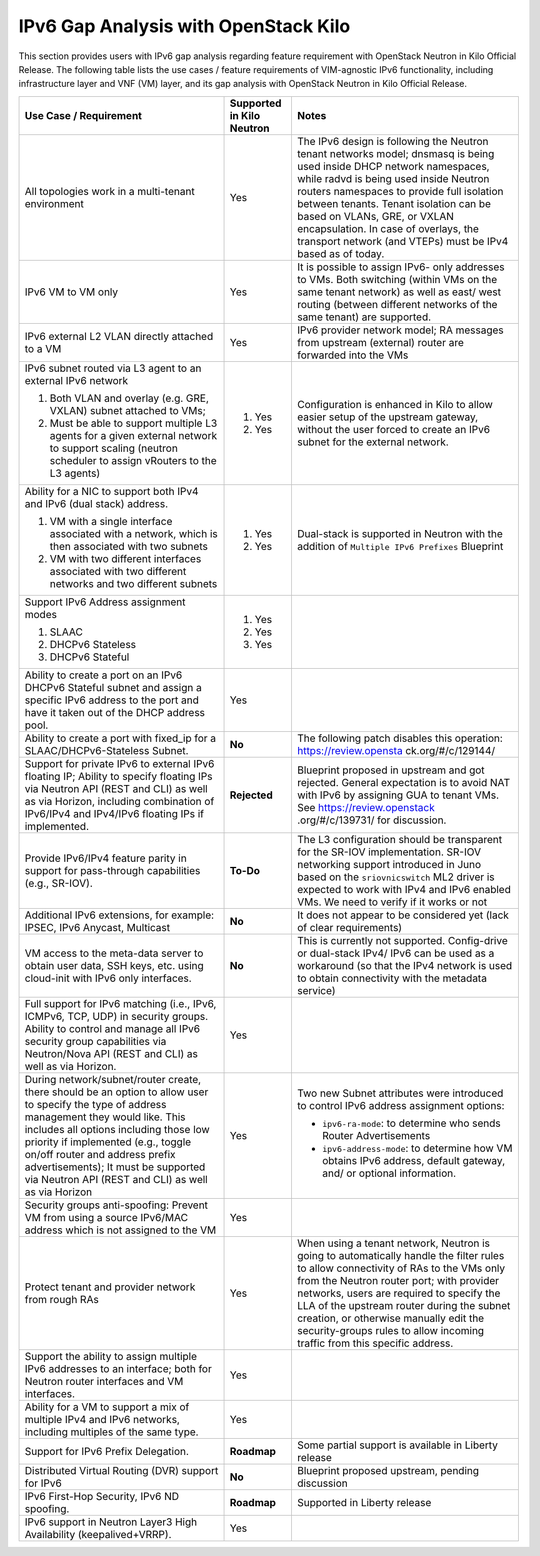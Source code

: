 =====================================
IPv6 Gap Analysis with OpenStack Kilo
=====================================

This section provides users with IPv6 gap analysis regarding feature requirement with
OpenStack Neutron in Kilo Official Release. The following table lists the use cases / feature
requirements of VIM-agnostic IPv6 functionality, including infrastructure layer and VNF
(VM) layer, and its gap analysis with OpenStack Neutron in Kilo Official Release.

+-------------------------------------+-------------------------+---------------------------------+
|Use Case / Requirement               |Supported in Kilo Neutron|Notes                            |
+=====================================+=========================+=================================+
|All topologies work in a multi-tenant|Yes                      |The IPv6 design is following the |
|environment                          |                         |Neutron tenant networks model;   |
|                                     |                         |dnsmasq is being used inside DHCP|
|                                     |                         |network namespaces, while radvd  |
|                                     |                         |is being used inside Neutron     |
|                                     |                         |routers namespaces to provide    |
|                                     |                         |full isolation between tenants.  |
|                                     |                         |Tenant isolation can be based on |
|                                     |                         |VLANs, GRE, or VXLAN             |
|                                     |                         |encapsulation. In case of        |
|                                     |                         |overlays, the transport network  |
|                                     |                         |(and VTEPs) must be IPv4 based as|
|                                     |                         |of today.                        |
+-------------------------------------+-------------------------+---------------------------------+
|IPv6 VM to VM only                   |Yes                      |It is possible to assign IPv6-   |
|                                     |                         |only addresses to VMs. Both      |
|                                     |                         |switching (within VMs on the same|
|                                     |                         |tenant network) as well as east/ |
|                                     |                         |west routing (between different  |
|                                     |                         |networks of the same tenant) are |
|                                     |                         |supported.                       |
+-------------------------------------+-------------------------+---------------------------------+
|IPv6 external L2 VLAN directly       |Yes                      |IPv6 provider network model; RA  |
|attached to a VM                     |                         |messages from upstream (external)|
|                                     |                         |router are forwarded into the VMs|
+-------------------------------------+-------------------------+---------------------------------+
|IPv6 subnet routed via L3 agent to an|                         |Configuration is enhanced in Kilo|
|external IPv6 network                |                         |to allow easier setup of the     |
|                                     |1. Yes                   |upstream gateway, without the    |
|1. Both VLAN and overlay (e.g. GRE,  |                         |user forced to create an IPv6    |
|   VXLAN) subnet attached to VMs;    |                         |subnet for the external network. |
|2. Must be able to support multiple  |2. Yes                   |                                 |
|   L3 agents for a given external    |                         |                                 |
|   network to support scaling        |                         |                                 |
|   (neutron scheduler to assign      |                         |                                 |
|   vRouters to the L3 agents)        |                         |                                 |
+-------------------------------------+-------------------------+---------------------------------+
|Ability for a NIC to support both    |                         |Dual-stack is supported in       |
|IPv4 and IPv6 (dual stack) address.  |                         |Neutron with the addition of     |
|                                     |                         |``Multiple IPv6 Prefixes``       |
|1. VM with a single interface        |1. Yes                   |Blueprint                        |
|   associated with a network, which  |                         |                                 |
|   is then associated with two       |                         |                                 |
|   subnets                           |                         |                                 |
|2. VM with two different interfaces  |2. Yes                   |                                 |
|   associated with two different     |                         |                                 |
|   networks and two different subnets|                         |                                 |
+-------------------------------------+-------------------------+---------------------------------+
|Support IPv6 Address assignment modes|1. Yes                   |                                 |
|                                     |                         |                                 |
|1. SLAAC                             |2. Yes                   |                                 |
|2. DHCPv6 Stateless                  |                         |                                 |
|3. DHCPv6 Stateful                   |3. Yes                   |                                 |
+-------------------------------------+-------------------------+---------------------------------+
|Ability to create a port on an IPv6  |Yes                      |                                 |
|DHCPv6 Stateful subnet and assign a  |                         |                                 |
|specific IPv6 address to the port and|                         |                                 |
|have it taken out of the DHCP address|                         |                                 |
|pool.                                |                         |                                 |
+-------------------------------------+-------------------------+---------------------------------+
|Ability to create a port with        |**No**                   |The following patch disables this|
|fixed_ip for a SLAAC/DHCPv6-Stateless|                         |operation: https://review.opensta|
|Subnet.                              |                         |ck.org/#/c/129144/               |
+-------------------------------------+-------------------------+---------------------------------+
|Support for private IPv6 to external |**Rejected**             |Blueprint proposed in upstream   |
|IPv6 floating IP; Ability to specify |                         |and got rejected. General        |
|floating IPs via Neutron API (REST   |                         |expectation is to avoid NAT with |
|and CLI) as well as via Horizon,     |                         |IPv6 by assigning GUA to tenant  |
|including combination of IPv6/IPv4   |                         |VMs. See https://review.openstack|
|and IPv4/IPv6 floating IPs if        |                         |.org/#/c/139731/ for discussion. |
|implemented.                         |                         |                                 |
+-------------------------------------+-------------------------+---------------------------------+
|Provide IPv6/IPv4 feature parity in  |**To-Do**                |The L3 configuration should be   |
|support for pass-through capabilities|                         |transparent for the SR-IOV       |
|(e.g., SR-IOV).                      |                         |implementation. SR-IOV networking|
|                                     |                         |support introduced in Juno based |
|                                     |                         |on the ``sriovnicswitch`` ML2    |
|                                     |                         |driver is expected to work with  |
|                                     |                         |IPv4 and IPv6 enabled VMs. We    |
|                                     |                         |need to verify if it works or not|
+-------------------------------------+-------------------------+---------------------------------+
|Additional IPv6 extensions, for      |**No**                   |It does not appear to be         |
|example: IPSEC, IPv6 Anycast,        |                         |considered yet (lack of clear    |
|Multicast                            |                         |requirements)                    |
+-------------------------------------+-------------------------+---------------------------------+
|VM access to the meta-data server to |**No**                   |This is currently not supported. |
|obtain user data, SSH keys, etc.     |                         |Config-drive or dual-stack IPv4/ |
|using cloud-init with IPv6 only      |                         |IPv6 can be used as a workaround |
|interfaces.                          |                         |(so that the IPv4 network is used|
|                                     |                         |to obtain connectivity with the  |
|                                     |                         |metadata service)                |
+-------------------------------------+-------------------------+---------------------------------+
|Full support for IPv6 matching (i.e.,|Yes                      |                                 |
|IPv6, ICMPv6, TCP, UDP) in security  |                         |                                 |
|groups. Ability to control and manage|                         |                                 |
|all IPv6 security group capabilities |                         |                                 |
|via Neutron/Nova API (REST and CLI)  |                         |                                 |
|as well as via Horizon.              |                         |                                 |
+-------------------------------------+-------------------------+---------------------------------+
|During network/subnet/router create, |Yes                      |Two new Subnet attributes were   |
|there should be an option to allow   |                         |introduced to control IPv6       |
|user to specify the type of address  |                         |address assignment options:      |
|management they would like. This     |                         |                                 |
|includes all options including those |                         |* ``ipv6-ra-mode``: to determine |
|low priority if implemented (e.g.,   |                         |  who sends Router Advertisements|
|toggle on/off router and address     |                         |                                 |
|prefix advertisements); It must be   |                         |* ``ipv6-address-mode``: to      |
|supported via Neutron API (REST and  |                         |  determine how VM obtains IPv6  |
|CLI) as well as via Horizon          |                         |  address, default gateway, and/ |
|                                     |                         |  or optional information.       |
+-------------------------------------+-------------------------+---------------------------------+
|Security groups anti-spoofing:       |Yes                      |                                 |
|Prevent VM from using a source       |                         |                                 |
|IPv6/MAC address which is not        |                         |                                 |
|assigned to the VM                   |                         |                                 |
+-------------------------------------+-------------------------+---------------------------------+
|Protect tenant and provider network  |Yes                      |When using a tenant network,     |
|from rough RAs                       |                         |Neutron is going to automatically|
|                                     |                         |handle the filter rules to allow |
|                                     |                         |connectivity of RAs to the VMs   |
|                                     |                         |only from the Neutron router     |
|                                     |                         |port; with provider networks,    |
|                                     |                         |users are required to specify the|
|                                     |                         |LLA of the upstream router during|
|                                     |                         |the subnet creation, or otherwise|
|                                     |                         |manually edit the security-groups|
|                                     |                         |rules to allow incoming traffic  |
|                                     |                         |from this specific address.      |
+-------------------------------------+-------------------------+---------------------------------+
|Support the ability to assign        |Yes                      |                                 |
|multiple IPv6 addresses to an        |                         |                                 |
|interface; both for Neutron router   |                         |                                 |
|interfaces and VM interfaces.        |                         |                                 |
+-------------------------------------+-------------------------+---------------------------------+
|Ability for a VM to support a mix of |Yes                      |                                 |
|multiple IPv4 and IPv6 networks,     |                         |                                 |
|including multiples of the same type.|                         |                                 |
+-------------------------------------+-------------------------+---------------------------------+
|Support for IPv6 Prefix Delegation.  |**Roadmap**              |Some partial support is available|
|                                     |                         |in Liberty release               |
+-------------------------------------+-------------------------+---------------------------------+
|Distributed Virtual Routing (DVR)    |**No**                   |Blueprint proposed upstream,     |
|support for IPv6                     |                         |pending discussion               |
+-------------------------------------+-------------------------+---------------------------------+
|IPv6 First-Hop Security, IPv6 ND     |**Roadmap**              |Supported in Liberty release     |
|spoofing.                            |                         |                                 |
+-------------------------------------+-------------------------+---------------------------------+
|IPv6 support in Neutron Layer3 High  |Yes                      |                                 |
|Availability (keepalived+VRRP).      |                         |                                 |
+-------------------------------------+-------------------------+---------------------------------+

